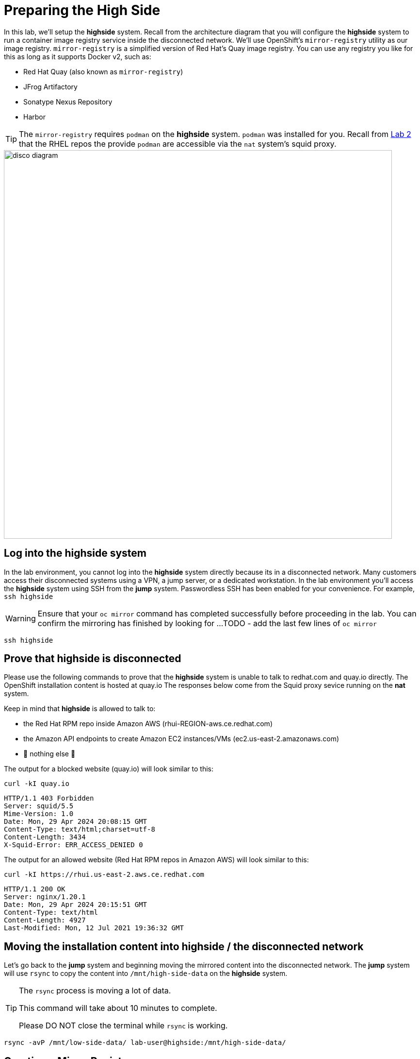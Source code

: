 = Preparing the High Side

In this lab, we'll setup the [.highside]#*highside* system#.
Recall from the architecture diagram that you will configure the [.highside]#*highside* system# to run a container image registry service inside the disconnected network.
We'll use OpenShift's `mirror-registry` utility as our image registry.
`mirror-registry` is a simplified version of Red Hat's Quay image registry.
You can use any registry you like for this as long as it supports Docker v2, such as:

* Red Hat Quay (also known as `mirror-registry`)
* JFrog Artifactory
* Sonatype Nexus Repository
* Harbor

[TIP]
The `mirror-registry` requires `podman` on the [.highside]#*highside* system#.
`podman` was installed for you.
Recall from xref:lab02.adoc[Lab 2] that the RHEL repos the provide `podman` are accessible via the `nat` system's squid proxy.

image::disco-2.svg[disco diagram,800]

== Log into the highside system

In the lab environment, you cannot log into the [.highside]#*highside* system# directly because its in a disconnected network.
Many customers access their disconnected systems using a VPN, a jump server, or a dedicated workstation.
In the lab environment you'll access the [.highside]#*highside* system# using SSH from the [.lowside]#*jump* system#.
Passwordless SSH has been enabled for your convenience.
For example, `ssh highside`

[WARNING]
Ensure that your `oc mirror` command has completed successfully before proceeding in the lab.
You can confirm the mirroring has finished by looking for ...
TODO - add the last few lines of `oc mirror`

[.lowside,source,bash,role=execute,subs="attributes"]
----
ssh highside
----

== Prove that highside is disconnected

Please use the following commands to prove that the [.highside]#*highside* system# is unable to talk to redhat.com and quay.io directly.
The OpenShift installation content is hosted at quay.io
The responses below come from the Squid proxy sevice running on the *nat* system.

Keep in mind that [.highside]#*highside*# is allowed to talk to:

* the Red Hat RPM repo inside Amazon AWS (rhui-REGION-aws.ce.redhat.com)
* the Amazon API endpoints to create Amazon EC2 instances/VMs (ec2.us-east-2.amazonaws.com)
* 🛑 nothing else 🛑

The output for a blocked website (quay.io) will look similar to this:
[.highside,source,html,role=execute]
----
curl -kI quay.io
----
[.output]
----
HTTP/1.1 403 Forbidden
Server: squid/5.5
Mime-Version: 1.0
Date: Mon, 29 Apr 2024 20:08:15 GMT
Content-Type: text/html;charset=utf-8
Content-Length: 3434
X-Squid-Error: ERR_ACCESS_DENIED 0
----

The output for an allowed website (Red Hat RPM repos in Amazon AWS) will look similar to this:
[.highside,source,html,role=execute]
----
curl -kI https://rhui.us-east-2.aws.ce.redhat.com
----
[.output]
----
HTTP/1.1 200 OK
Server: nginx/1.20.1
Date: Mon, 29 Apr 2024 20:15:51 GMT
Content-Type: text/html
Content-Length: 4927
Last-Modified: Mon, 12 Jul 2021 19:36:32 GMT
----

== Moving the installation content into highside / the disconnected network

Let's go back to the [.lowside]#*jump* system# and beginning moving the mirrored content into the disconnected network.
The [.lowside]#*jump* system# will use `rsync` to copy the content into `/mnt/high-side-data` on the [.highside]#*highside* system#.

[TIP]
--
The `rsync` process is moving a lot of data.

This command will take about 10 minutes to complete.

Please DO NOT close the terminal while `rsync` is working.
--

[.lowside,source,bash,role=execute,subs="attributes"]
----
rsync -avP /mnt/low-side-data/ lab-user@highside:/mnt/high-side-data/
----

== Creating a Mirror Registry

Images used by operators and platform components must be mirrored from upstream sources into a container registry that is accessible by the high side.

An OpenShift subscription includes access to the https://docs.openshift.com/container-platform/4.14/installing/disconnected_install/installing-mirroring-creating-registry.html#installing-mirroring-creating-registry[mirror registry for Red Hat OpenShift], which is a small-scale container registry designed specifically for mirroring images in disconnected installations.
We'll make use of this option in this lab.

Mirroring all release and operator images can take some time depending on the network bandwidth.
For this lab, recall that we are only mirroring the release images to save time and resources.

We should have the `mirror-registry` binary along with the required container images available on [.highside]#*highside*# in `/mnt/high-side-data`.

First, let's SSH back into the [.highside]#*highside* system#:

[.lowside,source,bash,role=execute,subs="attributes"]
----
ssh lab-user@highside
----

And kick off our mirror registry install:

[.highside,source,bash,role=execute]
----
cd /mnt/high-side-data
./mirror-registry install --quayHostname $(hostname) --quayRoot /mnt/high-side-data/quay/quay-install --quayStorage /mnt/high-side-data/quay/quay-storage --pgStorage /mnt/high-side-data/quay/pg-data --initPassword discopass
----
[.output]
----
...
INFO[2023-07-06 15:43:41] Quay installed successfully, config data is stored in /mnt/quay/quay-install
INFO[2023-07-06 15:43:41] Quay is available at https://ip-10-0-51-47.ec2.internal:8443 with credentials (init, discopass)
----

Copy the CA into the root trust

[.highside,source,bash,role=execute]
----
sudo cp /mnt/high-side-data/quay/quay-install/quay-rootCA/rootCA.pem /etc/pki/ca-trust/source/anchors/
sudo update-ca-trust
----

Login to the registry with `podman`.
This will generate an auth file at `/run/user/1000/containers/auth.json`:

[.highside,source,bash,role=execute]
----
podman login -u init -p discopass $(hostname):8443
----

== Mirroring Content

Now we're ready to mirror images from disk into the registry.
Let's add `oc` and `oc-mirror` to the path:

[.highside,source,bash,role=execute]
----
sudo mv /mnt/high-side-data/oc /bin/
sudo mv /mnt/high-side-data/oc-mirror /bin/
----

And fire up the mirror!
Let's send it to the background with `nohup` so we can get to work on the installation prep while this is running:

[.highside,source,bash,role=execute]
----
nohup oc mirror --from=/mnt/high-side-data/mirror_seq1_000000.tar docker://$(hostname):8443 &
----

Press `ENTER` once more to get your prompt back.
The log output will be streamed to a file called `nohup.out`, and your shell will notify you when the process has been completed after 10 minutes or so.

With the final mirror now running, there are only a few steps left to prepare the cluster installation.
Let's get to it!
